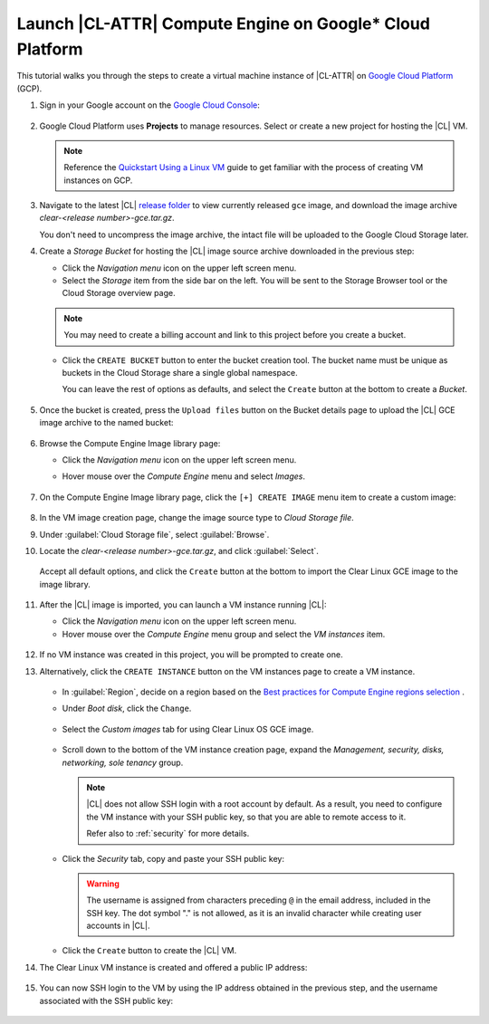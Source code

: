 .. _gce:

Launch |CL-ATTR| Compute Engine on Google\* Cloud Platform
##########################################################

This tutorial walks you through the steps to create a virtual machine
instance of |CL-ATTR| on `Google Cloud Platform`_ (GCP).

#. Sign in your Google account on the
   `Google Cloud Console <https://console.cloud.google.com/>`_:

   .. figure:: figures/gce/00-sign-in.png
      :scale: 50 %
      :alt: Sign in Google services

#. Google Cloud Platform uses **Projects** to manage resources.
   Select or create a new project for hosting the |CL| VM.

   .. note::

      Reference the
      `Quickstart Using a Linux VM <https://cloud.google.com/compute/docs/quickstart-linux>`_
      guide to get familiar with the process of creating VM instances on GCP.

#. Navigate to the latest |CL|
   `release folder <https://download.clearlinux.org/releases/current/clear/>`_
   to view currently released ``gce`` image, and download the image archive
   *clear-<release number>-gce.tar.gz*.

   You don't need to uncompress the image archive, the intact file will
   be uploaded to the Google Cloud Storage later.

#. Create a *Storage Bucket* for hosting the |CL| image source archive
   downloaded in the previous step:

   * Click the *Navigation menu* icon on the upper left screen menu.

   * Select the *Storage* item from the side bar on the left. You will
     be sent to the Storage Browser tool or the Cloud Storage overview page.

   .. figure:: figures/gce/01-cloud-storage.png
      :scale: 50 %
      :alt: Browse Google Cloud Storage

   .. note::
      You may need to create a billing account and link to this project
      before you create a bucket.

   .. figure:: figures/gce/02-storage-browser.png
      :scale: 50 %
      :alt: Cloud Storage Broswer tool

   * Click the ``CREATE BUCKET`` button to enter the bucket creation tool.
     The bucket name must be unique as buckets in the Cloud Storage share
     a single global namespace.

     You can leave the rest of options as defaults, and select the
     ``Create`` button at the bottom to create a *Bucket*.

     .. figure:: figures/gce/03-create-bucket.png
        :scale: 50 %
        :alt: Set an unique bucket name

#. Once the bucket is created, press the ``Upload files`` button
   on the Bucket details page to upload the |CL| GCE image archive
   to the named bucket:

   .. figure:: figures/gce/04-bucket-created.png
      :scale: 50 %
      :alt: Cloud Storage bucket is available for storing objects

   .. figure:: figures/gce/10-image-upload.png
      :scale: 50 %
      :alt: Uploading the image source archive file

   .. figure:: figures/gce/11-bucket-uploaded.png
      :scale: 50 %
      :alt: Image archive imported complete

#. Browse the Compute Engine Image library page:

   * Click the *Navigation menu* icon on the upper left screen menu.

   * Hover mouse over the *Compute Engine* menu and select *Images*.

     .. figure:: figures/gce/20-gce-image.png
        :scale: 50 %
        :alt: Go to Google Compute Engine Image library

#. On the Compute Engine Image library page, click the ``[+] CREATE IMAGE``
   menu item to create a custom image:

   .. figure:: figures/gce/20-image-library.png
      :scale: 50 %
      :alt: Create a Google Compute Engine image

#. In the VM image creation page, change the image source type to
   *Cloud Storage file*.

#. Under :guilabel:`Cloud Storage file`, select :guilabel:`Browse`.

#. Locate the *clear-<release number>-gce.tar.gz*,
   and click :guilabel:`Select`.

   .. figure:: figures/gce/21-create-image.png
      :scale: 50 %
      :alt: Create the image using the imported image archive object

   Accept all default options, and click the ``Create`` button
   at the bottom to import the Clear Linux GCE image to the image library.

   .. figure:: figures/gce/22-image-list.png
      :scale: 50 %
      :alt: Clear Linux Compute Engine image is created

#. After the |CL| image is imported, you can launch a VM instance running
   |CL|:

   * Click the *Navigation menu* icon on the upper left screen menu.

   * Hover mouse over the *Compute Engine* menu group and select
     the *VM instances* item.

   .. figure:: figures/gce/30-vm-instances.png
      :scale: 50 %
      :alt: Go to VM instances catalog

#. If no VM instance was created in this project, you will be prompted to
   create one.

#. Alternatively, click the ``CREATE INSTANCE`` button on the VM
   instances page to create a VM instance.

   .. figure:: figures/gce/30-vm-none.png
      :scale: 50 %
      :alt: Prompt for VM creation

   .. figure:: figures/gce/30-vm-catalog.png
      :scale: 50 %
      :alt: List of VM instances

   * In :guilabel:`Region`, decide on a region based on the
     `Best practices for Compute Engine regions selection`_ .

   * Under *Boot disk*, click the ``Change``.

     .. figure:: figures/gce/30-create-vm.png
        :scale: 50 %
        :alt: Use custom image while creating Clear Linux VM instance

   * Select the *Custom images* tab for using Clear Linux OS GCE image.

     .. figure:: figures/gce/31-select-boot-disk.png
        :scale: 50 %
        :alt: Select Clear Linux boot disk to create a VM instance

   * Scroll down to the bottom of the VM instance creation page,
     expand the *Management, security, disks, networking, sole tenancy* group.

     .. figure:: figures/gce/40-clear-vm-security.png
        :scale: 50 %
        :alt: Clear Linux requires setting up SSH keys

     .. note::
        |CL| does not allow SSH login with a root account by default.
        As a result, you need to configure the VM instance with your
        SSH public key, so that you are able to remote access to it.

        Refer also to :ref:`security` for more details.

   * Click the *Security* tab, copy and paste your SSH public key:

     .. figure:: figures/gce/40-ssh-key.png
        :scale: 50 %
        :alt: Set SSH key for remote login

     .. warning::

        The username is assigned from characters preceding ``@`` in the
        email address, included in the SSH key. The dot symbol "." is not
        allowed, as it is an invalid character while creating user accounts
        in |CL|.

   * Click the ``Create`` button to create the |CL| VM.

#. The Clear Linux VM instance is created and offered a public IP address:

   .. figure:: figures/gce/41-vm-created.png
      :scale: 50 %
      :alt: Clear Linux VM instance is created and started

#. You can now SSH login to the VM by using the IP address obtained in the
   previous step, and the username associated with the SSH public key:

   .. figure:: figures/gce/42-ssh-vm.png
      :scale: 50 %
      :alt: SSH log in to the Clear Linux VM

.. _Google Cloud Platform: https://cloud.google.com/

.. _Best practices for Compute Engine regions selection: https://cloud.google.com/solutions/best-practices-compute-engine-region-selection